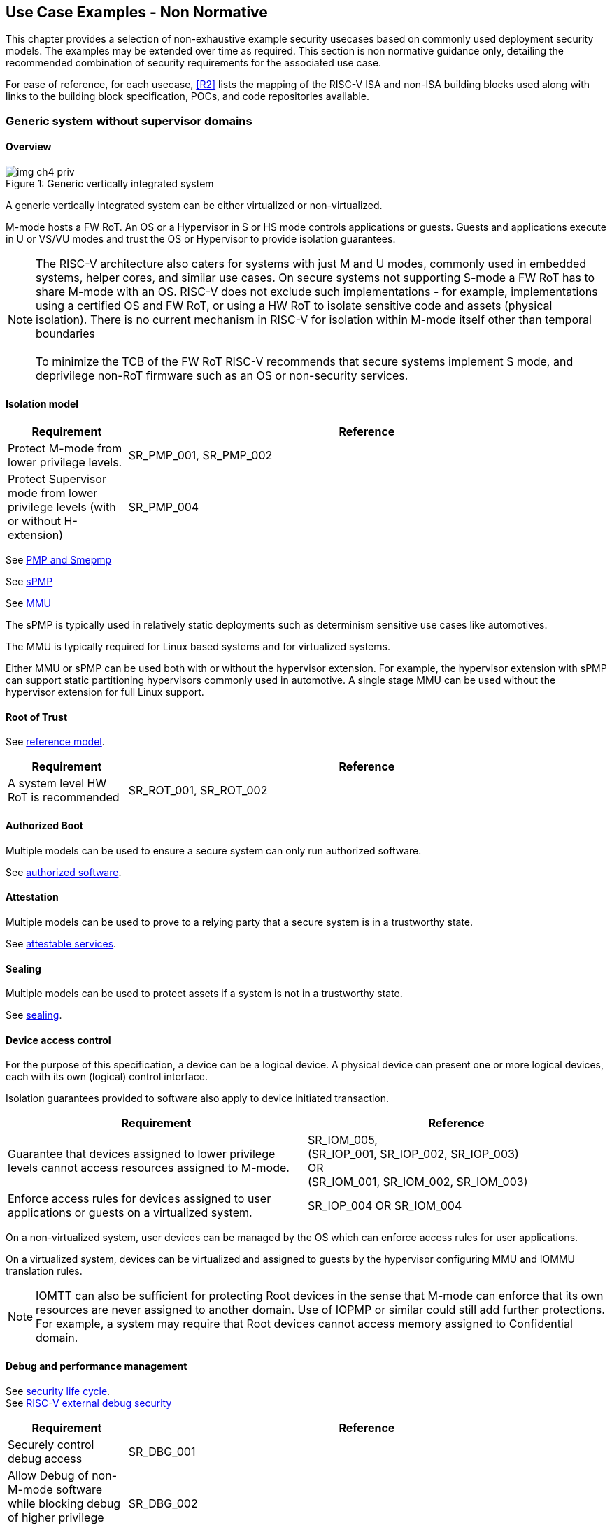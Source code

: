 :imagesdir: ../images

[[chapter4]]

== Use Case Examples - Non Normative

This chapter provides a selection of non-exhaustive example security usecases based on commonly used
deployment security models. The examples may be extended over time as required. This section is non normative
guidance only, detailing the recommended combination of security requirements for the associated use case.

For ease of reference, for each usecase, <<R2>> lists the mapping of the RISC-V
ISA and non-ISA building blocks used along with links to the building block
specification, POCs, and code repositories available.

=== Generic system without supervisor domains

==== Overview

[caption="Figure {counter:image}: ", reftext="Figure {image}"]
[title= "Generic vertically integrated system"]
image::img_ch4_priv.png[]

A generic vertically integrated system can be either virtualized or
non-virtualized.


M-mode hosts a FW RoT. An OS or a Hypervisor in S or HS mode controls
applications or guests. Guests and applications execute in U or VS/VU modes and
trust the OS or Hypervisor to provide isolation guarantees.


NOTE: The RISC-V architecture also caters for systems with just M and U modes,
commonly used in embedded systems, helper cores, and similar use cases. On
secure systems not supporting S-mode a FW RoT has to share M-mode with an OS.
RISC-V does not exclude such implementations - for example, implementations
using a certified OS and FW RoT, or using a HW RoT to isolate sensitive code
and assets (physical isolation). There is no current mechanism in RISC-V for
isolation within M-mode itself other than temporal boundaries +
 +
To minimize the TCB of the FW RoT RISC-V recommends that secure systems
implement S mode, and deprivilege non-RoT firmware such as an OS or
non-security services.

==== Isolation model

[width=100%]
[%header, cols="5,20"]
|===
| Requirement
| Reference

| Protect M-mode from lower privilege levels.
| SR_PMP_001, SR_PMP_002

| Protect Supervisor mode from lower privilege levels (with or without H-extension)
| SR_PMP_004

|===

See xref:chapter3.adoc#_pmp_and_epmp[PMP and Smepmp]

See xref:chapter3.adoc#_spmp[sPMP]

See xref:chapter3.adoc#_mmu[MMU]

The sPMP is typically used in relatively static deployments such as determinism sensitive use cases like automotives.

The MMU is typically required for Linux based systems and for virtualized systems.

Either MMU or sPMP can be used both with or without the hypervisor extension. For
example, the hypervisor extension with sPMP can support static partitioning
hypervisors commonly used in automotive. A single stage MMU can be used
without the hypervisor extension for full Linux support.

==== Root of Trust

See xref:chapter2.adoc#_reference_model[reference model].

[width=100%]
[%header, cols="5,20"]
|===
| Requirement
| Reference

| A system level HW RoT is recommended
| SR_ROT_001,
SR_ROT_002

|===


==== Authorized Boot

Multiple models can be used to ensure a secure system can only run authorized
software.

See xref:chapter2.adoc#_authorized_software[authorized software].

==== Attestation

Multiple models can be used to prove to a relying party that a secure system is
in a trustworthy state.

See xref:chapter2.adoc#_attestable_services[attestable services].

==== Sealing

Multiple models can be used to protect assets if a system is not in a
trustworthy state.

See xref:chapter2.adoc#_sealing[sealing].

==== Device access control

For the purpose of this specification, a device can be a logical device. A
physical device can present one or more logical devices, each with its own
(logical) control interface.

Isolation guarantees provided to software also apply to device initiated
transaction.

[width=100%]
[%header, cols="1,^1"]
|===
| Requirement | Reference

| Guarantee that devices assigned to lower
  privilege levels cannot access resources
  assigned to M-mode.
|  SR_IOM_005, +
  (SR_IOP_001, SR_IOP_002, SR_IOP_003) +
  OR +
  (SR_IOM_001, SR_IOM_002, SR_IOM_003) +


| Enforce access rules for devices assigned
  to user applications or guests on a virtualized
  system.
| SR_IOP_004 OR SR_IOM_004

|===

On a non-virtualized system, user devices can be managed by the OS which can
enforce access rules for user applications.

On a virtualized system, devices can be virtualized and assigned to guests by
the hypervisor configuring MMU and IOMMU translation rules.

NOTE: IOMTT can also be sufficient for protecting Root devices in the sense that
M-mode can enforce that its own resources are never assigned to another domain.
Use of IOPMP or similar could still add further protections. For example, a system
may require that Root devices cannot access memory assigned to Confidential
domain.

==== Debug and performance management

See xref:chapter2.adoc#_security_lifecycle[security life cycle]. +
See https://github.com/riscv-non-isa/riscv-external-debug-security[RISC-V external debug security]

[width=100%]
[%header, cols="5,20"]
|===
| Requirement
| Reference

| Securely control debug access
| SR_DBG_001

| Allow Debug of non-M-mode software while blocking debug of higher privilege code
| SR_DBG_002

| Allow Self-hosted Debug of non M-mode software
| SR_DBG_003, SR_DBG_004

|===

For example, external debug can be enabled for non-M-mode software without affecting M-mode (recoverable debug). And an S-mode OS can enable self-hosted debug for a user application without affecting other applications or S-mode itself.

[width=100%]
[%header, cols="5,20"]
|===
| Requirement
| Reference

| Allow a FW RoT to prevent debug of a production system
| SR_DBG_005

|===

For example, disable self-hosted debug in a production system for certification
reasons.

[width=100%]
[%header, cols="5,20"]
|===
| Requirement
| Reference

| Include debug controls in boot time measurement for attestation purpose.
| SR_DBG_006, SR_DBG_007, SR_DBG_008, SR_LFC_004

|===

Guarantees the system remains attestable.

[width=100%]
[%header, cols="5,20"]
|===
| Requirement
| Reference

| Protect an application or domain against monitoring without consent or DOS by other applications or domains
| SR_PMU_001, SR_PMU_002, SR_QOS_001, SR_QOS_002, SR_DOS_001, SR_DOS_002

|===

Prevents using event counters to monitor across application or privilege
boundaries. Event counters can be managed by higher privileged software as part
of context switching across boundaries.

=== Global Platform TEE

==== Overview

[caption="Figure {counter:image}: ", reftext="Figure {image}"]
[title= "Global platform TEE use cases"]
image::img_ch4_gp-tee.png[]

https://globalplatform.org/[Global platform] defines technical standards,
interface specifications and programming models, open source firmware, and
certification programs for _trusted execution environments (TEE)_.

A TEE is an isolated environment providing security services. TEE services can
be available to software on multiple Harts. For example:

* Payment clients
* DRM clients and content protection
* Secure storage
* User identity management
* Attestation services

The TEE model divides software into physically isolated domains:

* Normal domain +
Typically hosting a _rich OS_ (for example, RTOS or Linux), and user
applications.
* TEE domain +
Hosts a _TEE OS_ (domain security manager) and _trusted applications (TA)_.
* Root domain +
Hosts RoT firmware, including a secure monitor.

The TEE OS is primarily responsible for isolation of TA, and for providing root
of trust services, within the TEE domain.

The OS in Normal domain typically controls scheduling on the system, across all
Harts available to it. To interact with TA services in TEE domain, the OS in
Normal domain interacts with a TEE OS through a secure monitor in Root domain.

The secure monitor is responsible for context switching and isolation across
domain boundaries, including event management.

For the purpose of this specification, TEE deployment models can be separated
as:

* Static partitioning TEE +
A single TEE provides security services to Normal domain. TA are typically
installed at boot by RoT FW and TEE OS, though Global Platform does also define
protocols for installation of TA at runtime. System configuration and resource
allocation can be mostly static, making the system more deterministic. +
 +
_Use case examples:_ edge devices and IoT, automation, and automotive.
* Virtualized TEE +
On a virtualized system, TEE can also be virtualized. In this case a _secure
partition manager_ (SPM) in TEE domain is responsible for isolation of multiple TEE
guests (for example, an OEM TEE and separate third party TEE). This model can
also support more dynamic resource allocation. +
 +
_Use case examples:_ mobile clients, and automotive.

==== Isolation model

A Global Platform TEE requires the following isolation guarantees:

[width=100%]
[%header, cols="5,20"]
|===
| Requirement
| Reference

| Allow Root domain to access resources assigned to any domain, while preventing
itself from unintended access to resources assigned to a different domain
(privilege escalation).
| SR_PMP_003

| Prevent other domains from accessing resources assigned to Root domain
| (SR_PMP_001, SR_PMP002) OR (SR_MPT_001, SR_MPT_002), +
  SR_SUD_001


| Block resources assigned to TEE domain from access by Normal domain
| SR_SUD_001, SR_SUD_002, SR_SUD_003

| Allow resources assigned to Normal domain to be accessible to Normal domain
(r/w/x), and to TEE domain (r/w) (default sharing rule)
| SR_SUD_004

| Ensure resources assigned to a single TA, or a guest TEE, are not be accessible by a
different TA, or guest TEE, without consent.
| SR_PMP_005 OR SR_MMU_003

|===

In the standard GP TEE model, each TA is expected to be a self-contained unit
providing a specific security service, either to Normal domain or to other TA.
All communications are implemented through secure channels managed by the TEE OS
or SPM.

Sharing of memory between TA is generally discouraged. But there are mechanisms
to do so in specific use cases. For example, sharing media buffers in a secure
media path. Such policies are enforced by SPM or TEE OS.

Processes in Normal domain can share memory assigned to Normal domain when
interacting with a TA in TEE world (default sharing rule). Such shared memory
can be cached when context switching between Normal and TEE domains.

RISC-V hardware enforced isolation mechanisms can be used as follows to meet
those guarantees:

See xref:chapter3.adoc#_supervisor_domains[supervisor domains].
See xref:chapter3.adoc#_pmp_and_epmp[PMP and Smepmp]
See xref:chapter3.adoc#_spmp[sPMP]
See xref:chapter3.adoc#_mmu[MMU]
See xref:chapter3.adoc#_mtt[MTT]

[width=100%]
[%header, cols="5,20"]
|===
| Requirement
| Reference

| Use Supervisor domains to enforce isolation between Normal and TEE domains, and to protect machine mode from other domains
| SR_SUD_001, SR_MPT_001, SR_MPT_002

| For a static partition TEE, use PMP, sPMP, MMU or MPT to enforce isolation
between TA in TEE domain.
| SR_PMP_005 OR SR_MMU_003

| For a virtualized TEE, use hypervisor extension
| SR_HYP_001,SR_MMU_001, SR_MMU_002,

| For a virtualized TEE, sPMP or MMU MUST be used to enforce isolation between guest
TEE, and between TA within a TEE.
| SR_PMP_005 OR SR_MMU_003

|===

==== Root of Trust

See xref:chapter2.adoc#_reference_model[reference model].

[width=100%]
[%header, cols="5,20"]
|===
| Requirement
| Reference

| It is recommended for a TEE based system implement a HW RoT
| SR_TOT_001, SR_ROT_002

|===

==== Authorized boot

See xref:chapter2.adoc#_authorized_software[authorized software].

TEE boot is typically based on:

* Measured and verified local boot (direct or indirect)
* Sealing, to protect TEE production assets

The process can involve multiple stages (layered boot).

[width=100%]
[%header, cols="5,20"]
|===
| Requirement
| Reference

| Direct or indirect measurement of a system verifies the software is authorised
| SR_MSM_001, SR_MSM_002, SR_MSM_003

| Immutable code ensures a trusted starting point
| SR_MSM_004

| Systems allow secure updates to all mutable components
| SR_UPD_001, SR_UPD_002, SR_UPD_005, SR_UPD_006, SR_UPD_007

|===


==== Attestation

See xref:chapter2.adoc#_attestable_services[attestable services].

Static partition TEE attestation is typically based on a direct security
platform attestation.

[width=100%]
[%header, cols="5,20"]
|===
| Requirement
| Reference

| Attestation is used to determine trustworthyness across all comonents
* TEE domain
* Root domain
* Boot state of all trusted subsystems
| SR_ATT_001, SR_ATT_002, SR_ATT_003

|===

Virtualized TEE attestation can be layered, for performance or separation of
concern. For example:

* A security platform attestation, signed by a RoT, covering trusted subsystems,
Root domain, and SPM
* Separate guest TEE attestation(s) signed by SPM

[width=100%]
[%header, cols="5,20"]
|===
| Requirement
| Reference

| Layered attestation allows delegation in complex systems
| SR_ATT_004, SR_ATT_005
|===

==== Sealing

See xref:chapter2.adoc#_sealing[sealing].

In the Global Platform security model, SPM or TEE OS typically provide local
trusted storage, key management, and cryptographic services to TA and guest TEE.
These services support local sealing of TA or guest TEE assets, and minimize
exposure of cryptographic materials.

[width=100%]
[%header, cols="5,20"]
|===
| Requirement
| Reference

| Local sealing for a TA, or a TEE guest, must be unique to TEE domain and to a
physical instance of a system.

| SR_SUD_002, SR_SLG_002

| Local sealing for a TA, or a TEE guest, should also be unique to the TEE guest
or the TA.Local sealing MAY be layered

| SR_MMU_003 OR SR_PMP_005
|===

For example:

* TEE domain unique sealing keys derived by a RoT from a hardware unique key
* TA, or guest TEE, unique sealing keys derived by TEE OS or SPM from a TEE
domain unique sealing key

==== Device access control

For the purpose of this specification, a device can be a logical device. A
physical device can present one or more logical devices, each with its own
(logical) control interface.

The security guarantees also apply to device initiated accesses, for example DMA
and interrupts.

[width=100%]
[%header, cols="5,20"]
|===
| Requirement
| Reference

| A static partition TEE must use IOPMP to enforce access rules for devices.
| SR_IOP_004

| A virtualized TEE must use IOMPT and IOMMU to enforce access rules for devices
assigned to Normal or TEE domains, and should use IOPMP to enforce access rules
for Root devices.
| SR_IOM_001, SR_IOM_002, SR_IOM_003, SR_IOM_004, SR_IOM_005
|===

For a static partition TEE, domain level granularity can be sufficient as device
access within TEE and Normal domains is governed by TEE OS and the rich OS
respectively. It can be implemented using IOPMP. Policy can be controlled by
boot configuration, by a HW or FW RoT.

For a virtualized TEE, IOMTT enforces supervisor domain level access rules
(physical isolation). IOMMU enforces guest and TA level access rules
(virtualization), supporting device assignment to a guest TEE or a TA.

NOTE: IOMTT can also be sufficient for protecting Root devices in the sense that
M-mode can enforce that its own resources are never assigned to another domain.
Use of IOPMP or similar could still add further protections. For example, a system
may require that Root devices cannot be used to access memory assigned to
Confidential domain.

==== System integration

In the case of a Global Platform TEE system a rich OS in Normal domain is free
to schedule services, including TEE services, on any Hart available to it. The
number and make-up of supervisor domains can be known, and a simple convention
can be used for common identification (SDID value, see
xref:chapter3.adoc#_supervisor_domains[supervisor domains]) of Normal, TEE, and
Root domains across multiple Harts in a system.

System integration in this context involves providing _security attributes_ on
a system interconnect, tagging all transactions (CPU or system agent initiated)
to either Root, Normal, or TEE domains.

Possible use cases include:

* Tweaking cryptographic memory protection (uniqueness)
* Tagging interrupts, debug accesses, or coherent memory accesses
* Device assignment (IOPMP/IOMTT integration), static or dynamic

The attributes can be derived, for example, from SDID and privilege level, or from
PMA.

For some use cases security attributes can be extended to reflect finer
granularity, for example for cryptographic memory protection with TA
granularity.

==== Debug and performance management

See xref:chapter2.adoc#_security_lifecycle[security life cycle]. +
See https://github.com/riscv-non-isa/riscv-external-debug-security[enhanced RISC-V external debug security]

[width=100%]
[%header, cols="5,20"]
|===
| Requirement
| Reference

| External debug must be enabled separately for Root domain.
| SR_DBG_001, SR_DBG_002

| External debug must be enabled separately for each supervisor domain.
| SR_SUD_005

| External debug must only be enabled by a HW RoT (Root domain external debug)
or by Root domain (supervisor domain external debug).
| SR_DBG_001, SR_SUD_005

| Self-hosted debug may be used for debug within a supervisor domain.
| SR_DBG_003

| Self-hosted debug must only be enabled by a higher privileged component.
| SR_DBG_004
|===

For example, within normal domain an S-mode or VS-mode OS can enable
self-hosted debug for a user application. Or an HS-mode hypervisor can enable
self-hosted debug for a VS-mode guest. Only Root domain should enable
self-hosted debug for an S-mode OS or an HS mode hypervisor.

Within TEE domain a TEE OS can enable self-hosted debug for a TA. An SPM can
enable self-hosted debug for guest TEE. Only Root domain should enable
self-hosted debug of SPM (virtualized) or TEE OS (non-virtualized).

A machine mode monitor can enable external debug of individual supervisor domains without affecting M-mode, or any other supervisor domain.

[width=100%]
[%header, cols="5,20"]
|===
| Requirement
| Reference

| Root domain may disable self-hosted debug for a whole domain.
| SR_DBG_005
|===

For example, for all of TEE domain on a production system, for certification
reasons.

[width=100%]
[%header, cols="5,20"]
|===
| Requirement
| Reference

| External debug MUST only be enabled following system reset (part of measuring)
of the affected component.
|SR_DBG_006

| Revealing self-hosted debug MUST only be enabled following reboot (part of
measuring) of the affected component.
|SR_DBG_007

| Trusted self-hosted debug MAY be enabled at runtime (after measuring) of the
affected component, to an application specific governance process.
|SR_DBG_008
|===

Guarantees the system remains attestable.

See xref:chapter2.adoc#_event_counters[event counters]

=== Confidential computing on RISC-V (CoVE)
==== Overview
[caption="Figure {counter:image}: ", reftext="Figure {image}"]
[title= "Confidential compute use case"]
image::img_ch4_cove.png[]

In hosting environments, tenant workloads rely on isolation primitives that are
managed by host privileged software. This can lead to a large TCB for tenants
which may include, for example, a hypervisor, orchestration services, and
host management services. It may also include other tenants exploiting
vulnerabilities in complex hosting software.

Confidential compute aims to achieve a minimal and certifiable TCB for
_confidential workloads_.

_CoVE (Confidential VM Extensions)_
https://github.com/riscv-non-isa/riscv-ap-tee/tree/main/specification[specification]
defines a confidential compute platform for RISC-V systems, including
interfaces and programming models, covering life cycle management, attestation,
resource management and devices assignment, for confidential workloads. It is
based on principles defined by
https://confidentialcomputing.io/[Confidential Computing Consortium].
Reference firmware for CoVE is being developed as part of the
https://riseproject.dev/[RISC-V Software Ecosystem] project.

CoVE is primarily aimed at cloud hosting of confidential workloads. In this deployment model
CoVE divides software into physically isolated domains:

* Normal domain +
Typically hosting a hypervisor, and Normal guests and services.
* Confidential domain +
Hosts a domain security manager (_trusted security manager, TSM_) and confidential guests.
* Root domain +
Hosts RoT firmware, including a secure monitor.

The TSM is primarily responsible for isolation of confidential workloads, and
for providing RoT services, within the Confidential domain.

A hypervisor in Normal domain typically controls scheduling and resource
assignment on the system across all Harts available to it, including for
confidential workloads. It interacts with the TSM through the secure monitor in
Root domain to manage confidential workloads.

The secure monitor is responsible for context switching and isolation across
domain boundaries, including event management.

More details including a threat model and the security requirements to address that threat
model can be found in the _CoVE (Confidential VM Extensions)_
https://github.com/riscv-non-isa/riscv-ap-tee/tree/main/specification[specification]

The information below adds cross references to the security model normative security requirements.

The underlying isolation mechanisms may be used in other deployment models, such
as some mobile clients or edge devices whose design may might be constrained by real
time and formal verification requirements. The TSM and secure monitor function are
then combined into a single TEE security manager in Root domain.


==== Isolation model

Confidential workloads require isolation guarantees. RISC-V hardware enforced isolation mechanisms can be used as follows to meet those requirments:

See xref:chapter3.adoc#_supervisor_domains[supervisor domains].
See xref:chapter3.adoc#_pmp_and_epmp[PMP and Smepmp]
See xref:chapter3.adoc#_spmp[sPMP]
See xref:chapter3.adoc#_mmu[MMU]
See xref:chapter3.adoc#_mtt[MTT]

[width=100%]
[%header, cols="5,20"]
|===
| Requirement
| Reference


| Allow Root domain to access resources assigned to any domain, while preventing
itself from unintended access to resources assigned to a different domain
(privilege escalation).
| SR_PMP_003

| Prevent other domains from accessing resources assigned to Root domain
| (SR_PMP_001, SR_PMP002) OR (SR_MPT_001, SR_MPT_002), +
  SR_SUD_001

| Block resources assigned to Confidential domains from access by Normal domain
| SR_SUD_001, SR_SUD_002, SR_SUD_003, SR_MMU_001, SR_MMU_002

| Block resources assigned to Normal domain from access by Confidential domain
| SR_SUD_001, SR_SUD_002, SR_SUD_003, SR_MMU_001, SR_MMU_002

| Allow resources to be assigned to both Normal domain and Confidential domain (sharing by consent)
| SR_SUD_001, SR_SUD_002, SR_SUD_003

| Ensure resources assigned to a confidential workload are not be accessible by other confidential worloads
without consent.
| SR_MMU_003

| Implement hypervisor functionality for resource management
| SR_HYP_001, SR_MMU_001, SR_MMU_002


|===


==== Root of trust

See xref:chapter2.adoc#_reference_model[reference model].

[width=100%]
[%header, cols="5,20"]
|===
| Requirement
| Reference

| Implement a HW RoT
| SR_TOT_001, SR_ROT_002

|===

==== Authorized Boot

See xref:chapter2.adoc#_authorized_software[authorized software].

Boot in a cloud hosting context is typically based on:

* Measured boot of a hosting platform, including Root domain and TSM
* Platform attestation and security provisioning (unsealing) by a remote
provisioning system
* Launch and measurement of confidential workloads, only once the system has
been unsealed

A _trusted platform module_ (TPM) can be used to measure the security platform.

Measuring confidential guests can be done by TSM in Confidential domain.

The process can involve multiple stages (layered boot).

[width=100%]
[%header, cols="5,20"]
|===
| Requirement
| Reference

a| Confidential guests must not boot until at least the security platform has
been verified:

* TSM in Confidential domain
* Root domain
* Boot state of all trusted subsystems

Direct or indirect measurement of a system verifies the software is authorised
| SR_MSM_001, SR_MSM_002, SR_MSM_003

| Immutable code ensures a trusted starting point
| SR_MSM_004

| Systems allow secure updates to all mutable components
| SR_UPD_001, SR_UPD_002, SR_UPD_005, SR_UPD_006, SR_UPD_007

|===

==== Attestation

See xref:chapter2.adoc#_attestable_services[attestable services].

Virtualized TEE attestation can be layered, for performance or separation of
concern. For example:

* A security platform attestation, signed by a RoT, covering trusted subsystems,
Root domain, and SPM
* Separate guest TEE attestation(s) signed by SPM


See xref:chapter2.adoc#_attestable_services[attestable services].

Attestation of confidential workloads is typically layered, for performance and
separation of concern:

* A security platform attestation, signed by a hardware root of trust
* A confidential workload attestation, signed by TSM

[width=100%]
[%header, cols="5,20"]
|===
| Requirement
| Reference

a| A security platform attestation is used, covering at least:

* HW RoT
* TSM
* Root domain
* Boot state of all trusted subsystems
| SR_ATT_001, SR_ATT_002, SR_ATT_003

|===

==== Sealing

See xref:chapter2.adoc#_sealing[sealing].

Sealing of confidential workloads is typically based on remote sealing,
unsealing assets for a confidential workload following successful attestation
by a remote provisioning system. This enables use cases such as:

* Shared assets across multiple instances of a confidential workload (scale or
redundancy)
* Unsealing different sets of assets for different users of a service

TSM itself is typically stateless across reset and does not require any sealed
assets of its own.

[#_cove_device_access_control]
==== Device access control

For the purpose of this specification, a device can be a logical device. A
physical device can present more than one logical devices, each with its own
(logical) control interface.

The security guarantees also apply to device initiated accesses, for example
DMA and interrupts.

[width=100%]
[%header, cols="5,20"]
|===
| Requirement
| Reference

| IOMPT and IOMMU are used to enforce access rules for devices assigned to
Normal or Confidential domains, and IOPMP is used to enforce access rules
for Root devices.
|SR_IOM_001, SR_IOM_002, SR_IOM_003, SR_IOM_004, SR_IOM_005

| IOPMP and IOMPT configurations are only directly accessible by
Root domain.
| SR_PMP_001, SR_IOM_002

|===

IOMTT enforces supervisor domain level access rules (physical isolation).
IOMMU enforces guest and TA level access rules (virtualization), supporting
device assignment to a Confidential guest.

NOTE: IOMTT can also be sufficient for protecting Root devices in the sense
that M-mode can enforce that its own resources are never assigned to another
domain. Use of IOPMP or similar could still add further protections. For example,
a system may require that Root devices cannot be used to access memory assigned
to Confidential domain.

==== System integration

In the case of a confidential compute system, hypervisor in Normal domain
typically controls scheduling and resource assignment on the system across all
Harts available to it. The number and make-up of supervisor domains can be
known, and a simple convention can be used for common identification of Normal,
Confidential, and Root domains across multiple Harts in a system.

System integration in this context involves providing _security attributes_ on
the interconnect, tagging all transactions (CPU or system agent initiated) to
either Root, Normal, or TEE domains.

Possible use cases include:

* Tweaking cryptographic memory protection (uniqueness)
* Tagging interrupts, debug accesses, or coherent memory accesses
* Device assignment (IOPMP/IOMTT integration), static or dynamic

The attributes can be derived, for example, from SDID and privilege mode.

For some use cases security attributes can be extended to reflect finer
granularity, for example for cryptographic memory protection with confidential
workload granularity.

==== Trusted device assignment

The goal of confidential compute is to provide a minimum TCB for a confidential
service, and CPU isolation mechanisms discussed so far does that on a Hart.

But most confidential services also make use of devices, both on-chip and
external. <<_cove_device_access_control, Device virtualization>> can guarantee
exclusivity for devices assigned to a confidential workload - TSM can guarantee
that a device assigned to a confidential workload cannot be accessed by:

* Any other confidential workload
* Any software in Normal domain

But the confidential workload still has to trust all intermediaries between the
workload and the device, both physical and software. For example:

* Drivers
* Physical interconnects and device hardware interfaces

Secure access to devices is important in a number of use cases where a device
performs work on assets owned by a confidential workload, such as accelerators.

The _TEE device interface security protocol (TDISP)_ defined by PCIe provides a
security architecture and protocols allowing a confidential workload to
securely attest, manage and exchange data with a trusted device.

CoVE defines RISC-V support for TDISP. See:

https://pcisig.com/specifications/
https://github.com/riscv-non-isa/riscv-ap-tee-io

==== Debug and performance management

See xref:chapter2.adoc#_security_lifecycle[security life cycle]. +
See https://github.com/riscv-non-isa/riscv-external-debug-security[enhanced RISC-V external debug security]

[width=100%]
[%header, cols="5,20"]
|===
| Requirement
| Reference

| External debug must be enabled separately for Root domain.
| SR_DBG_001, SR_DBG_002

| External debug must be enabled separately for each supervisor domain.
| SR_SUD_005

| External debug must only be enabled by a HW RoT (Root domain external debug)
or by Root domain (supervisor domain external debug).
| SR_DBG_001, SR_SUD_005

| Self-hosted debug may be used for debug within a supervisor domain.
| SR_DBG_003

| Self-hosted debug must only be enabled by a higher privileged component.
| SR_DBG_004

|===

For example, within normal domain an HS-mode hypervisor can enable self-hosted
debug for a VS-mode guest. Only Root domain should enable self-hosted debug for
the HS mode hypervisor.

Within Confidential domain the TSM can enable self-hosted debug for a
confidential guest. Only Root domain should enable self-hosted debug of TSM.

A machine mode monitor can enable external debug of individual supervisor domains without affecting M-mode, or any other supervisor domain.

[width=100%]
[%header, cols="5,20"]
|===
| Requirement
| Reference

| External debug must only be enabled following system reset (part of measuring)
of the affected component.
| SR_DBG_006

| Revealing self-hosted debug must only be enabled following reboot (part of
measuring) of the affected component.
| SR_DBG_007

| Trusted self-hosted debug may be enabled at runtime (after measuring) of the
affected component, to an application specific governance process.
| SR_DBG_008

|===

Guarantees the system remains attestable.

See xref:chapter2.adoc#_event_counters[event counters]

==== Platform QoS

See xref:chapter2.adoc#_platform_quality_of_service[platform quality of service].
